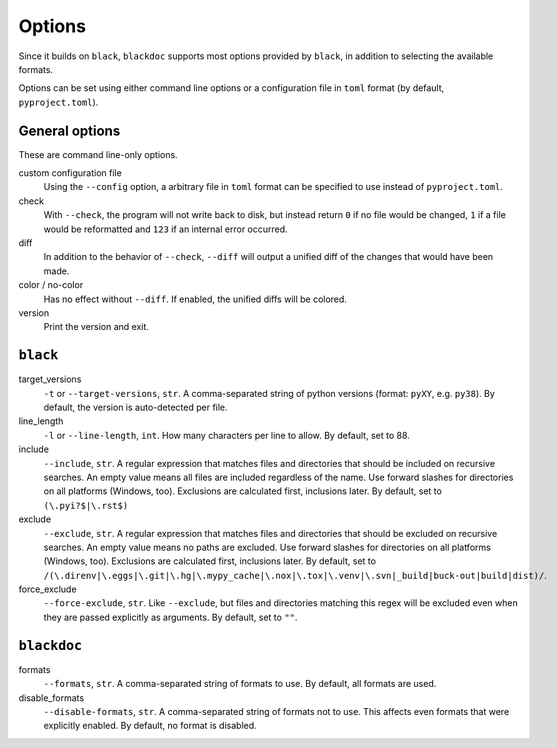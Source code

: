 Options
=======
Since it builds on ``black``, ``blackdoc`` supports most options provided by
``black``, in addition to selecting the available formats.

Options can be set using either command line options or a configuration file in
``toml`` format (by default, ``pyproject.toml``).

General options
---------------
These are command line-only options.

custom configuration file
    Using the ``--config`` option, a arbitrary file in ``toml`` format can be
    specified to use instead of ``pyproject.toml``.

check
    With ``--check``, the program will not write back to disk, but instead
    return ``0`` if no file would be changed, ``1`` if a file would be
    reformatted and ``123`` if an internal error occurred.

diff
    In addition to the behavior of ``--check``, ``--diff`` will output a unified diff of
    the changes that would have been made.

color / no-color
    Has no effect without ``--diff``. If enabled, the unified diffs will be colored.

version
    Print the version and exit.

``black``
---------
target_versions
    ``-t`` or ``--target-versions``, ``str``. A comma-separated string of python versions
    (format: ``pyXY``, e.g. ``py38``). By default, the version is auto-detected
    per file.

line_length
    ``-l`` or ``--line-length``, ``int``. How many characters per line to allow. By
    default, set to 88.

include
    ``--include``, ``str``. A regular expression that matches files and
    directories that should be included on recursive searches. An empty value
    means all files are included regardless of the name. Use forward slashes for
    directories on all platforms (Windows, too). Exclusions are calculated
    first, inclusions later. By default, set to ``(\.pyi?$|\.rst$)``

exclude
    ``--exclude``, ``str``. A regular expression that matches files and
    directories that should be excluded on recursive searches. An empty value
    means no paths are excluded. Use forward slashes for directories on all
    platforms (Windows, too). Exclusions are calculated first, inclusions
    later. By default, set to
    ``/(\.direnv|\.eggs|\.git|\.hg|\.mypy_cache|\.nox|\.tox|\.venv|\.svn|_build|buck-out|build|dist)/``.

force_exclude
    ``--force-exclude``, ``str``. Like ``--exclude``, but files and directories
    matching this regex will be excluded even when they are passed explicitly as
    arguments. By default, set to ``""``.

``blackdoc``
------------
formats
    ``--formats``, ``str``. A comma-separated string of formats to use. By
    default, all formats are used.

disable_formats
    ``--disable-formats``, ``str``. A comma-separated string of formats not to
    use. This affects even formats that were explicitly enabled. By default, no
    format is disabled.